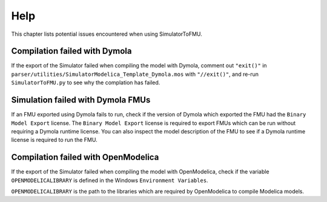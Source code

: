.. highlight:: rest

.. _help:

Help
====

This chapter lists potential issues encountered when using SimulatorToFMU.

Compilation failed with Dymola
^^^^^^^^^^^^^^^^^^^^^^^^^^^^^^^

If the export of the Simulator failed when compiling the model with Dymola, comment out ``"exit()"`` in 
``parser/utilities/SimulatorModelica_Template_Dymola.mos`` with ``"//exit()"``, and re-run ``SimulatorToFMU.py`` 
to see why the complation has failed.

Simulation failed with Dymola FMUs
^^^^^^^^^^^^^^^^^^^^^^^^^^^^^^^^^^

If an FMU exported using Dymola fails to run, check if the version of Dymola which exported the FMU had the ``Binary Model Export`` license.
The ``Binary Model Export`` license is required to export FMUs which can be run without requiring a Dymola runtime license.
You can also inspect the model description of the FMU to see if a Dymola runtime license is required to run the FMU.

Compilation failed with OpenModelica
^^^^^^^^^^^^^^^^^^^^^^^^^^^^^^^^^^^^

If the export of the Simulator failed when compiling the model with OpenModelica, 
check if the variable ``OPENMODELICALIBRARY`` is defined in the Windows ``Environment Variables``.

``OPENMODELICALIBRARY`` is the path to the libraries which are required by OpenModelica to compile Modelica models.


